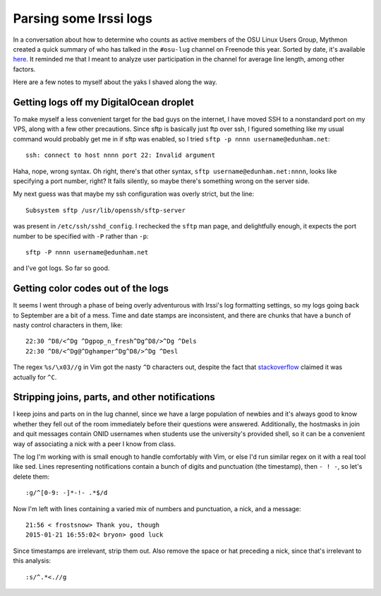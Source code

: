 Parsing some Irssi logs
=======================

In a conversation about how to determine who counts as active members of the
OSU Linux Users Group, Mythmon created a quick summary of who has talked in
the ``#osu-lug`` channel on Freenode this year. Sorted by date, it's available
`here`_. It reminded me that I meant to analyze user participation in the
channel for average line length, among other factors. 

Here are a few notes to myself about the yaks I shaved along the way. 

.. more::

Getting logs off my DigitalOcean droplet
----------------------------------------

To make myself a less convenient target for the bad guys on the internet, I
have moved SSH to a nonstandard port on my VPS, along with a few other
precautions. Since sftp is basically just ftp over ssh, I figured something
like my usual command would probably get me in if sftp was enabled, so I
tried ``sftp -p nnnn username@edunham.net``::

    ssh: connect to host nnnn port 22: Invalid argument

Haha, nope, wrong syntax. Oh right, there's that other syntax, ``sftp
username@edunham.net:nnnn``, looks like specifying a port number, right? It
fails silently, so maybe there's something wrong on the server side.


My next guess was that maybe my ssh configuration was overly strict, but the
line::

    Subsystem sftp /usr/lib/openssh/sftp-server

was present in ``/etc/ssh/sshd_config``. I rechecked the ``sftp`` man page,
and delightfully enough, it expects the port number to be specified with
``-P`` rather than ``-p``::

    sftp -P nnnn username@edunham.net

and I've got logs. So far so good.

Getting color codes out of the logs
-----------------------------------

It seems I went through a phase of being overly adventurous with Irssi's log
formatting settings, so my logs going back to September are a bit of a mess.
Time and date stamps are inconsistent, and there are chunks that have a bunch
of nasty control characters in them, like::

    22:30 ^D8/<^Dg ^Dgpop_n_fresh^Dg^D8/>^Dg ^Dels
    22:30 ^D8/<^Dg@^Dghamper^Dg^D8/>^Dg ^Desl

The regex ``%s/\x03//g`` in Vim got the nasty ``^D`` characters out, despite
the fact that `stackoverflow`_ claimed it was actually for ``^C``. 

Stripping joins, parts, and other notifications
-----------------------------------------------

I keep joins and parts on in the lug channel, since we have a large population
of newbies and it's always good to know whether they fell out of the room
immediately before their questions were answered. Additionally, the hostmasks
in join and quit messages contain ONID usernames when students use the
university's provided shell, so it can be a convenient way of associating a
nick with a peer I know from class. 

The log I'm working with is small enough to handle comfortably with Vim, or
else I'd run similar regex on it with a real tool like sed. Lines representing
notifications contain a bunch of digits and punctuation (the timestamp), then
``- ! -``, so let's delete them::

    :g/^[0-9: -]*-!- .*$/d

Now I'm left with lines containing a varied mix of numbers and punctuation, a
nick, and a message::

    21:56 < frostsnow> Thank you, though                                            
    2015-01-21 16:55:02< bryon> good luck                                           

Since timestamps are irrelevant, strip them out. Also remove the space or hat
preceding a nick, since that's irrelevant to this analysis::

    :s/^.*<.//g






.. _stackoverflow: http://stackoverflow.com/questions/970545/how-to-strip-color-codes-used-by-mirc-users
.. _here: http://pastebin.mozilla.org/8301662
.. author:: default
.. categories:: none
.. tags:: none
.. comments::
